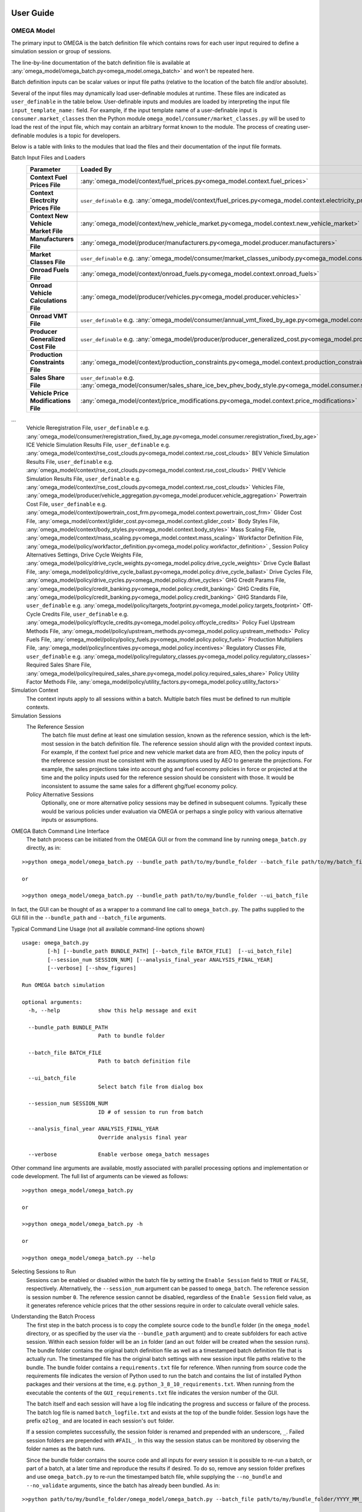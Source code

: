 .. image:: _static/epa_logo_1.jpg

User Guide
==========

OMEGA Model
^^^^^^^^^^^
The primary input to OMEGA is the batch definition file which contains rows for each user input required to define a simulation session or group of sessions.

The line-by-line documentation of the batch definition file is available at :any:`omega_model/omega_batch.py<omega_model.omega_batch>` and won't be repeated here.

Batch definition inputs can be scalar values or input file paths (relative to the location of the batch file and/or absolute).

Several of the input files may dynamically load user-definable modules at runtime.  These files are indicated as ``user_definable`` in the table below.  User-definable inputs and modules are loaded by interpreting the input file ``input_template_name:`` field. For example, if the input template name of a user-definable input is ``consumer.market_classes`` then the Python module ``omega_model/consumer/market_classes.py`` will be used to load the rest of the input file, which may contain an arbitrary format known to the module. The process of creating user-definable modules is a topic for developers.

Below is a table with links to the modules that load the files and their documentation of the input file formats.

Batch Input Files and Loaders
    .. csv-table::
        :header-rows: 1
        :stub-columns: 1

        Parameter,Loaded By
        Context Fuel Prices File, :any:`omega_model/context/fuel_prices.py<omega_model.context.fuel_prices>`
        Context Electrcity Prices File, ``user_definable`` e.g. :any:`omega_model/context/fuel_prices.py<omega_model.context.electricity_prices_aeo>`
        Context New Vehicle Market File, :any:`omega_model/context/new_vehicle_market.py<omega_model.context.new_vehicle_market>`
        Manufacturers File, :any:`omega_model/producer/manufacturers.py<omega_model.producer.manufacturers>`
        Market Classes File, ``user_definable`` e.g. :any:`omega_model/consumer/market_classes_unibody.py<omega_model.consumer.market_classes_unibody>`
        Onroad Fuels File, :any:`omega_model/context/onroad_fuels.py<omega_model.context.onroad_fuels>`
        Onroad Vehicle Calculations File, :any:`omega_model/producer/vehicles.py<omega_model.producer.vehicles>`
        Onroad VMT File, ``user_definable`` e.g. :any:`omega_model/consumer/annual_vmt_fixed_by_age.py<omega_model.consumer.annual_vmt_fixed_by_age>`
        Producer Generalized Cost File, ``user_definable`` e.g. :any:`omega_model/producer/producer_generalized_cost.py<omega_model.producer.producer_generalized_cost>`
        Production Constraints File, :any:`omega_model/context/production_constraints.py<omega_model.context.production_constraints>`
        Sales Share File, ``user_definable`` e.g. :any:`omega_model/consumer/sales_share_ice_bev_phev_body_style.py<omega_model.consumer.sales_share_ice_bev_phev_body_style>`
        Vehicle Price Modifications File, :any:`omega_model/context/price_modifications.py<omega_model.context.price_modifications>`
...
        Vehicle Reregistration File, ``user_definable`` e.g. :any:`omega_model/consumer/reregistration_fixed_by_age.py<omega_model.consumer.reregistration_fixed_by_age>`
        ICE Vehicle Simulation Results File, ``user_definable`` e.g. :any:`omega_model/context/rse_cost_clouds.py<omega_model.context.rse_cost_clouds>`
        BEV Vehicle Simulation Results File, ``user_definable`` e.g. :any:`omega_model/context/rse_cost_clouds.py<omega_model.context.rse_cost_clouds>`
        PHEV Vehicle Simulation Results File, ``user_definable`` e.g. :any:`omega_model/context/rse_cost_clouds.py<omega_model.context.rse_cost_clouds>`
        Vehicles File, :any:`omega_model/producer/vehicle_aggregation.py<omega_model.producer.vehicle_aggregation>`
        Powertrain Cost File, ``user_definable`` e.g. :any:`omega_model/context/powertrain_cost_frm.py<omega_model.context.powertrain_cost_frm>`
        Glider Cost File, :any:`omega_model/context/glider_cost.py<omega_model.context.glider_cost>`
        Body Styles File, :any:`omega_model/context/body_styles.py<omega_model.context.body_styles>`
        Mass Scaling File, :any:`omega_model/context/mass_scaling.py<omega_model.context.mass_scaling>`
        Workfactor Definition File, :any:`omega_model/policy/workfactor_definition.py<omega_model.policy.workfactor_definition>`
        ,
        Session Policy Alternatives Settings,
        Drive Cycle Weights File, :any:`omega_model/policy/drive_cycle_weights.py<omega_model.policy.drive_cycle_weights>`
        Drive Cycle Ballast File, :any:`omega_model/policy/drive_cycle_ballast.py<omega_model.policy.drive_cycle_ballast>`
        Drive Cycles File, :any:`omega_model/policy/drive_cycles.py<omega_model.policy.drive_cycles>`
        GHG Credit Params File, :any:`omega_model/policy/credit_banking.py<omega_model.policy.credit_banking>`
        GHG Credits File, :any:`omega_model/policy/credit_banking.py<omega_model.policy.credit_banking>`
        GHG Standards File, ``user_definable`` e.g. :any:`omega_model/policy/targets_footprint.py<omega_model.policy.targets_footprint>`
        Off-Cycle Credits File, ``user_definable`` e.g. :any:`omega_model/policy/offcycle_credits.py<omega_model.policy.offcycle_credits>`
        Policy Fuel Upstream Methods File, :any:`omega_model/policy/upstream_methods.py<omega_model.policy.upstream_methods>`
        Policy Fuels File, :any:`omega_model/policy/policy_fuels.py<omega_model.policy.policy_fuels>`
        Production Multipliers File, :any:`omega_model/policy/incentives.py<omega_model.policy.incentives>`
        Regulatory Classes File, ``user_definable`` e.g. :any:`omega_model/policy/regulatory_classes.py<omega_model.policy.regulatory_classes>`
        Required Sales Share File, :any:`omega_model/policy/required_sales_share.py<omega_model.policy.required_sales_share>`
        Policy Utility Factor Methods File, :any:`omega_model/policy/utility_factors.py<omega_model.policy.utility_factors>`

Simulation Context
    The context inputs apply to all sessions within a batch.  Multiple batch files must be defined to run multiple contexts.

Simulation Sessions
    The Reference Session
        The batch file must define at least one simulation session, known as the reference session, which is the left-most session in the batch definition file.  The reference session should align with the provided context inputs.  For example, if the context fuel price and new vehicle market data are from AEO, then the policy inputs of the reference session must be consistent with the assumptions used by AEO to generate the projections.  For example, the sales projections take into account ghg and fuel economy policies in force or projected at the time and the policy inputs used for the reference session should be consistent with those.  It would be inconsistent to assume the same sales for a different ghg/fuel economy policy.
    Policy Alternative Sessions
        Optionally, one or more alternative policy sessions may be defined in subsequent columns. Typically these would be various policies under evaluation via OMEGA or perhaps a single policy with various alternative inputs or assumptions.

.. _omega_batch_cli:

OMEGA Batch Command Line Interface
    The batch process can be initiated from the OMEGA GUI or from the command line by running ``omega_batch.py`` directly, as in:

::

    >>python omega_model/omega_batch.py --bundle_path path/to/my/bundle_folder --batch_file path/to/my/batch_file.csv

    or

    >>python omega_model/omega_batch.py --bundle_path path/to/my/bundle_folder --ui_batch_file


In fact, the GUI can be thought of as a wrapper to a command line call to ``omega_batch.py``.  The paths supplied to the GUI fill in the ``--bundle_path`` and ``--batch_file`` arguments.

Typical Command Line Usage (not all available command-line options shown)

.. highlight:: none

::

    usage: omega_batch.py
            [-h] [--bundle_path BUNDLE_PATH] [--batch_file BATCH_FILE]  [--ui_batch_file]
            [--session_num SESSION_NUM] [--analysis_final_year ANALYSIS_FINAL_YEAR]
            [--verbose] [--show_figures]

    Run OMEGA batch simulation

    optional arguments:
      -h, --help            show this help message and exit

      --bundle_path BUNDLE_PATH
                            Path to bundle folder

      --batch_file BATCH_FILE
                            Path to batch definition file

      --ui_batch_file
                            Select batch file from dialog box

      --session_num SESSION_NUM
                            ID # of session to run from batch

      --analysis_final_year ANALYSIS_FINAL_YEAR
                            Override analysis final year

      --verbose             Enable verbose omega_batch messages

Other command line arguments are available, mostly associated with parallel processing options and implementation or code development.  The full list of arguments can be viewed as follows:

::

    >>python omega_model/omega_batch.py

    or

    >>python omega_model/omega_batch.py -h

    or

    >>python omega_model/omega_batch.py --help

Selecting Sessions to Run
    Sessions can be enabled or disabled within the batch file by setting the ``Enable Session`` field to ``TRUE`` or ``FALSE``, respectively.  Alternatively, the ``--session_num`` argument can be passed to ``omega_batch``.  The reference session is session number ``0``.  The reference session cannot be disabled, regardless of the ``Enable Session`` field value, as it generates reference vehicle prices that the other sessions require in order to calculate overall vehicle sales.

Understanding the Batch Process
    The first step in the batch process is to copy the complete source code to the ``bundle`` folder (in the ``omega_model`` directory, or as specified by the user via the ``--bundle_path`` argument) and to create subfolders for each active session.  Within each session folder will be an ``in`` folder (and an ``out`` folder will be created when the session runs).  The bundle folder contains the original batch definition file as well as a timestamped batch definition file that is actually run.  The timestamped file has the original batch settings with new session input file paths relative to the bundle.  The bundle folder contains a ``requirements.txt`` file for reference.  When running from source code the requirements file indicates the version of Python used to run the batch and contains the list of installed Python packages and their versions at the time, e.g. ``python_3_8_10_requirements.txt``.  When running from the executable the contents of the ``GUI_requirements.txt`` file indicates the version number of the GUI.

    The batch itself and each session will have a log file indicating the progress and success or failure of the process.  The batch log file is named ``batch_logfile.txt`` and exists at the top of the bundle folder.  Session logs have the prefix ``o2log_`` and are located in each session's ``out`` folder.

    If a session completes successfully, the session folder is renamed and prepended with an underscore, ``_``.  Failed session folders are prepended with ``#FAIL_``.  In this way the session status can be monitored by observing the folder names as the batch runs.

    Since the bundle folder contains the source code and all inputs for every session it is possible to re-run a batch, or part of a batch, at a later time and reproduce the results if desired.  To do so, remove any session folder prefixes and use ``omega_batch.py`` to re-run the timestamped batch file, while supplying the ``--no_bundle`` and ``--no_validate`` arguments, since the batch has already been bundled.  As in:

::

    >>python path/to/my/bundle_folder/omega_model/omega_batch.py --batch_file path/to/my/bundle_folder/YYYY_MM_DD_hh_mm_ss_batch.csv --no_bundle --no_validate

OMEGA Effects
^^^^^^^^^^^^^
The primary inputs to the OMEGA effects calculator are the OMEGA Model's vehicles and vehicle annual data output files for
sessions of interest. For the Effects calculator to find these necessary OMEGA Model output files, the user must provide to the
Effects calculator the path where they can be found. This is done via the "batch_settings_effects" input file. Assuming the user has run the OMEGA
Model and has the bundled results saved to an accessible directory, then the batch_settings_effects file should provide the full system
path to that directory.

Importantly, the batch_settings_effects file must also provide a session name associated with each session for which effects
are to be calculated. The session name must be consistent with the session name used in the OMEGA Model run. These session names
also need to include a context session name, a no action session name and at least one action session name. These are needed
to calculate the effects properly since the context session serves to calculate fleet vehicle miles traveled (VMT) and fleet fuel costs per
mile from which any VMT rebound effects in subsequent sessions can be calculated.

The OMEGA effects calculator will look for several necessary files within "in" folder of the context session folder contained within the
bundled OMEGA Model results (i.e., the user need not specify these files in the batch_settings_effects file). In particular, the OMEGA
effects calculator will look for and find the context fuel prices, price deflator files used to adjust all monetized values into a common
valuation, an onroad fuels file, an onroad vehicle calculations file, an annual VMT file, and a reregistration file.

In addition to the context session, a no action and action session are required because some of the effects calculations are meant
to calculate impacts of a policy action relative to a no action, or business as usual, policy. In particular, the benefits
calculations can only be done by first calculating physical effects of the action policy relative to the no action
policy since benefits do not exist, within OMEGA, absent a policy change.

The other inputs to the OMEGA effects calculator are those associated with: vehicle, EGU and refinery emission rates; cost factors, or $/ton, factors
associated with criteria air pollutants, GHG emissions, energy security impacts, crashes, congestion, noise, vehicle repair, vehicle
maintenance, fuel prices, etc. All of these input files must be provided by the user via the batch_settings_effects file.

Below is a table describing the entries needed in the batch_settings_effects file. User entries are to be made in the
``value`` or ``full_path`` columns of the batch_settings_effects file.

Batch Input Files and Loaders
    .. csv-table::
        :header-rows: 1
        :stub-columns: 1

        parameter,session_policy,description
        RUNTIME OPTIONS,,
        Run ID,all,enter ``value`` for the run identifier for your output folder name or blank for default (default is omega_effects)
        Save Path,all,enter ``full path`` of the *folder* to which to save results but do not include unique run identifiers
        Save Input Files,all,enter ``value`` as True to save input files to your results folder or False to save space and not do so
        Save Context Fuel Cost per Mile File,all,enter ``value`` as True or False and note that these files can be large especially in CSV format
        Save Vehicle-Level Safety Effects Files,all,enter ``value`` as True or False and note that these files can be large especially in CSV format
        Save Vehicle-Level Physical Effects Files,all,enter ``value`` as True or False and note that these files can be large especially in CSV format
        Save Vehicle-Level Cost Effects Files,all,enter ``value`` as True or False and note that these files can be large especially in CSV format
        Format for Vehicle-Level Output Files,all,enter ``value`` as 'csv' for large Excel-readable files or 'parquet' for compressed files usable in Pandas
        BATCH SETTINGS,,
        batch_folder,all,enter ``full_path`` of the *folder* containing OMEGA Model run results
        Vehicles File Base Year,all,enter ``value`` consistent with the OMEGA Model run
        Analysis Final Year,all,enter ``value`` <= the value used in the OMEGA Model run
        Cost Accrual,all,enter ``value`` as start-of-year or end-of-year - this entry impacts the discounting of costs and benefits
        Discount Values to Year,all,enter ``value`` to which costs and benefits will be discounted
        Analysis Dollar Basis,all,enter ``value`` consistent with the OMEGA Model run
        Batch Analysis Context Settings,,
        Context Name,all,enter ``value`` of the AEO report (e.g. AEO2021) used in the OMEGA Model run
        Context Case,all,enter ``value`` of the AEO case (e.g. Reference case) used in the OMEGA Model run
        VMT Rebound Rate ICE,all,enter ``value`` for ICE rebound (e.g. -0.1)
        VMT Rebound Rate BEV,all,enter ``value`` for BEV rebound
        SC-GHG in Net Benefits,all,enter ``value`` as 'global' or 'domestic' or 'both' (note that both global and domestic benefits are calculated, this only impacts net benefits)"
        Maintenance Costs File,all,enter ``full_path`` of maintenance costs file in CSV format
        Repair Costs File,all,enter ``full_path`` of repair costs file in CSV format
        Refueling Costs File,all,enter ``full_path`` of refueling costs file in CSV format (i.e. the cost of time spent refueling)
        General Inputs for Effects File,all,enter ``full_path`` of general inputs for effects file in CSV format
        Context Criteria Cost Factors File,all,enter ``full_path`` of criteria air pollutant $/ton factors file in CSV format
        Context SCC Cost Factors File,all,enter ``full_path`` of social cost of GHG $/ton factors file in CSV format
        Context Energy Security Cost Factors File,all,enter ``full_path`` of energy security $/barrel file in CSV format
        Context Congestion-Noise Cost Factors File,all,enter ``full_path`` of crashes & congestion & noise costs file in CSV format
        Context Legacy Fleet File,all,enter ``full_path`` of legacy fleet file in CSV format
        ,,
        Session Name,context,enter ``value`` of the context session name (e.g. SAFE or HDP2_noIRA)
        Context Stock and VMT File,context,enter ``full_path`` of stock and VMT file file in CSV format
        ,,
        Session Name,no_action,enter ``value`` of the no action session name (e.g. NTR or HDP2)
        Context Powersector Emission Rates File,no_action,enter ``full_path`` of EGU emission rates file in CSV format
        Context Refinery Emission Rates File,no_action,enter ``full_path`` of refinery emission rates file in CSV format
        Context Refinery Emission Factors File,no_action,leave blank - use is not recommended
        Context Vehicle Emission Rates File,no_action,enter ``full_path`` of vehicle emission rates file in CSV format
        Context Safety Values File,no_action,enter ``full_path`` of safety values file in CSV format
        Context Fatality Rates File,no_action,enter ``full_path`` of fatality rates file in CSV format
        ,,
        Session Name,action_1,enter ``value`` of the first action or policy session name (e.g. Proposal)
        Context Powersector Emission Rates File,action_1,enter ``full_path`` which may be the same as used for the no action session
        Context Refinery Emission Rates File,action_1,enter ``full_path`` which may be the same as used for the no action session
        Context Refinery Emission Factors File,action_1,enter ``full_path`` which may be the same as used for the no action session
        Context Vehicle Emission Rates File,action_1,enter ``full_path`` which may be the same as used for the no action session
        Context Safety Values File,action_1,enter ``full_path`` which may be the same as used for the no action session
        Context Fatality Rates File,action_1,enter ``full_path`` which may be the same as used for the no action session

Runtime Options
---------------
The effects results will be saved to a folder specified in the save_path ``full_path`` entry (e.g. "c:/omega/effects"). In that save_path folder,
a folder will be auto generated and will have the same name as the OMEGA Model batch for which effects are being calculated.
Within that batch folder, a run results folder will be auto generated whose name will consist of a date and timestamp associated with
the time of the OMEGA effects calculator run along with the run ID to assist in keeping track of different runs and ensuring that nothing is
overwritten by future runs. As a result, you might find your results saved to a folder named something like
"c:/omega/effects/ld_omega_model_batch/20230504_090000_omega_effects" for a run done on May 4, 2023, at 9:00AM.

Note that some effects output files may or may not be desired. The effects are calculated for every vehicle in the fleet in every
year up to and including the Analysis Final Year ``value``. If you run through 2055, this becomes a large number of vehicles and
the vehicle-level output files can become very large (0.5 GB to 1 GB per file). Depending on your machine, you may have trouble
viewing those files let alone conducting analyses of the results (e.g., in Excel or OpenOffice). Saving of these large output files
can be avoided by setting the "Save Vehicle-Level" file ``value`` to False. Alternatively, the use can generate those files in
parquet format, which is a compressed file format, to save space. Parquet files are readable by Python's Pandas library but cannot
be opened directly in a spreadsheet application. Instructions for reading saved parquet files in Pandas are included in the save_file function
of :any:`/omega_effects/general/file_id_and_save.py<omega_effects.general.file_id_and_save>`.

Batch Analysis Context Settings
-------------------------------
The files specified in the Batch Analysis Context Settings section of the batch_settings_effects file are meant to apply to all
sessions in the batch.

Session Settings
----------------
Any session can be run in the OMEGA Effects calculator provided those sessions exist in the batch_folder. A ``value`` for
the session name must be provided. A session can be ignored by setting the Session Name ``value`` to None. A Context Session Name
must be provided and no session meant to be included can have a session name of None.

Emission Rates Files
--------------------
Note that an action session may require a different emission rate input file than that used for the no action session for, say,
vehicle emission rates in the event that the policy impacts vehicle emission rates.

Running the OMEGA Effects Executable
------------------------------------
1)	The OMEGA Effects code, input files and output files can be found on the OMEGA webpage at this link https://www3.epa.gov/otaq/ld/lmdv-nprm-effects-docket.zip

2)	The OMEGA Effects are not part of the OMEGA Model executable file. The OMEGA Effects can be run using the Python code included in the OMEGA repository at https://github.com/USEPA/EPA_OMEGA_Model or the Python code included in the zip file linked above.

3)	Alternatively, the OMEGA Effects can be run using a separate executable file (recommended).

4)	These instructions assume that the executable file is being used to generate the OMEGA Effects.

5)	Place the executable file in your preferred location on your local machine.

6)	Place the associated “effects_inputs” folder and its contents in your preferred location on your local machine. This folder is available on request to omega_support@epa.gov.

7)	In the effects_inputs folder, find 2 batch settings files: one for light-duty (batch_settings_effects_ld.csv) and one for medium-duty (batch_settings_effects_md.csv).

8)	In cell B3 of the batch settings file, enter a run ID if desired (e.g., NPRM, test, etc.). This run ID will be included as part of the output folder name. The default value is omega_effects.

9)	In cell D4, enter the path of the save folder (e.g., "C:/omega/effects"). The output folder will be saved to this folder. The output folder will be named using other entries in the batch file and the run ID set in step 8.

10)	Other options in Column B can be set to TRUE or FALSE, but please read the notes associated with each.

11)	In cell D12 of the batch settings file, enter the full path to the folder that contains your OMEGA compliance run results. This is important since the OMEGA Effects will look to this folder to find the needed vehicles.csv and vehicle_annual_data.csv files generated for each session in your OMEGA compliance run.

12)	Most values in column C can be left as is. There must be a context session name in cell C34. If your context session name is different, then set cell C34 accordingly. The same is true of subsequent session names in column C. If you do not want your effects outputs to include a session that exists in your OMEGA compliance run folder, simply set the session name to None.

13)	Remaining entries in Column D should then point to the “effects_inputs” folder on your local machine. Filenames can probably be left as is unless you are using files with different names.

14)	After setting up the batch settings file, be sure to save it as a CSV file (not Excel).

15)	Double click the executable file.

16)	The executable should launch. Be patient. After several seconds, a file dialog window should open asking for the batch settings file. Navigate to the batch settings file you saved in step 14, select it, and click open. The executable should now run using the settings in your batch settings file.

